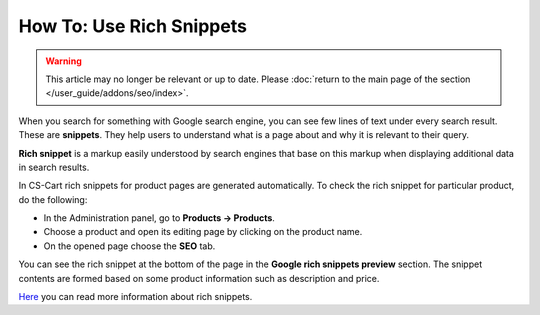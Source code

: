 *************************
How To: Use Rich Snippets
*************************

.. warning::

    This article may no longer be relevant or up to date. Please :doc:`return to the main page of the section </user_guide/addons/seo/index>`.

When you search for something with Google search engine, you can see few lines of text under every search result. These are **snippets**. They help users to understand what is a page about and why it is relevant to their query.

.. image:: img/snippet.png
    :align: center
    :alt: Rich snippet

**Rich snippet** is a markup easily understood by search engines that base on this markup when displaying additional data in search results.

In CS-Cart rich snippets for product pages are generated automatically. To check the rich snippet for particular product, do the following:

*   In the Administration panel, go to **Products → Products**.
*   Choose a product and open its editing page by clicking on the product name.
*   On the opened page choose the **SEO** tab.

You can see the rich snippet at the bottom of the page in the **Google rich snippets preview** section. The snippet contents are formed based on some product information such as description and price.

.. image:: img/snippet_01.png
    :align: center
    :alt: Google rich snippets preview

`Here <https://developers.google.com/structured-data/?hl=en&rd=1>`_ you can read more information about rich snippets.

